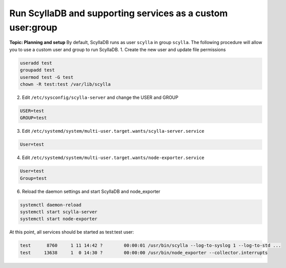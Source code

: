 Run ScyllaDB and supporting services as a custom user:group
===========================================================
**Topic: Planning and setup**
By default, ScyllaDB runs as user ``scylla`` in group ``scylla``. The following procedure will allow you to use a custom user and group to run ScyllaDB.
1. Create the new user and update file permissions

.. code-block:: sh
   
   useradd test
   groupadd test
   usermod test -G test
   chown -R test:test /var/lib/scylla
   
2. Edit ``/etc/sysconfig/scylla-server`` and change the USER and GROUP

.. code-block:: sh

   USER=test
   GROUP=test

3. Edit ``/etc/systemd/system/multi-user.target.wants/scylla-server.service`` 

.. code-block:: sh

   User=test

4. Edit ``/etc/systemd/system/multi-user.target.wants/node-exporter.service``

.. code-block:: sh
   
   User=test
   Group=test

6. Reload the daemon settings and start ScyllaDB and node_exporter

.. code-block:: sh
   
   systemctl daemon-reload
   systemctl start scylla-server
   systemctl start node-exporter

At this point, all  services should be started as test:test user:

.. code-block:: sh
   
   test      8760     1 11 14:42 ?        00:00:01 /usr/bin/scylla --log-to-syslog 1 --log-to-std ...
   test     13638     1  0 14:30 ?        00:00:00 /usr/bin/node_exporter --collector.interrupts

